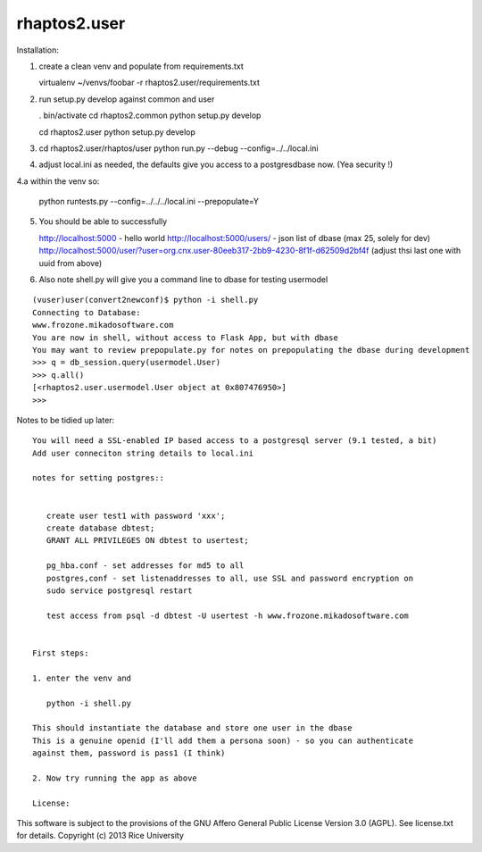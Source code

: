 =============
rhaptos2.user
=============

Installation:

1. create a clean venv and populate from requirements.txt

   virtualenv ~/venvs/foobar -r rhaptos2.user/requirements.txt

2. run setup.py develop against common and user

   . bin/activate
   cd rhaptos2.common
   python setup.py develop

   cd rhaptos2.user
   python setup.py develop

3. cd rhaptos2.user/rhaptos/user
   python run.py --debug --config=../../local.ini

4. adjust local.ini as needed, the defaults give you access to a
   postgresdbase now. (Yea security !)


4.a within the venv so:
    
    python runtests.py --config=../../../local.ini --prepopulate=Y


5. You should be able to successfully 

   http://localhost:5000 - hello world
   http://localhost:5000/users/ - json list of dbase (max 25, solely for dev)
   http://localhost:5000/user/?user=org.cnx.user-80eeb317-2bb9-4230-8f1f-d62509d2bf4f
   (adjust thsi last one with uuid from above)


6. Also note shell.py will give you a command line to dbase for testing usermodel

::



    (vuser)user(convert2newconf)$ python -i shell.py 
    Connecting to Database:
    www.frozone.mikadosoftware.com
    You are now in shell, without access to Flask App, but with dbase
    You may want to review prepopulate.py for notes on prepopulating the dbase during development
    >>> q = db_session.query(usermodel.User)
    >>> q.all()
    [<rhaptos2.user.usermodel.User object at 0x807476950>]
    >>> 


Notes to be tidied up later::

 You will need a SSL-enabled IP based access to a postgresql server (9.1 tested, a bit)
 Add user conneciton string details to local.ini

 notes for setting postgres::


    create user test1 with password 'xxx';
    create database dbtest;
    GRANT ALL PRIVILEGES ON dbtest to usertest;

    pg_hba.conf - set addresses for md5 to all
    postgres,conf - set listenaddresses to all, use SSL and password encryption on
    sudo service postgresql restart

    test access from psql -d dbtest -U usertest -h www.frozone.mikadosoftware.com


 First steps:

 1. enter the venv and 

    python -i shell.py

 This should instantiate the database and store one user in the dbase
 This is a genuine openid (I'll add them a persona soon) - so you can authenticate 
 against them, password is pass1 (I think)

 2. Now try running the app as above

 License:

This software is subject to the provisions of the GNU Affero General Public License Version 3.0 (AGPL). See license.txt for details. 
Copyright (c) 2013 Rice University



